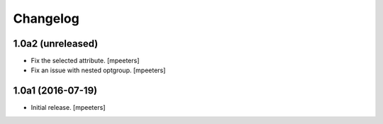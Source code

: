Changelog
=========


1.0a2 (unreleased)
------------------

- Fix the selected attribute.
  [mpeeters]

- Fix an issue with nested optgroup.
  [mpeeters]


1.0a1 (2016-07-19)
------------------

- Initial release.
  [mpeeters]
